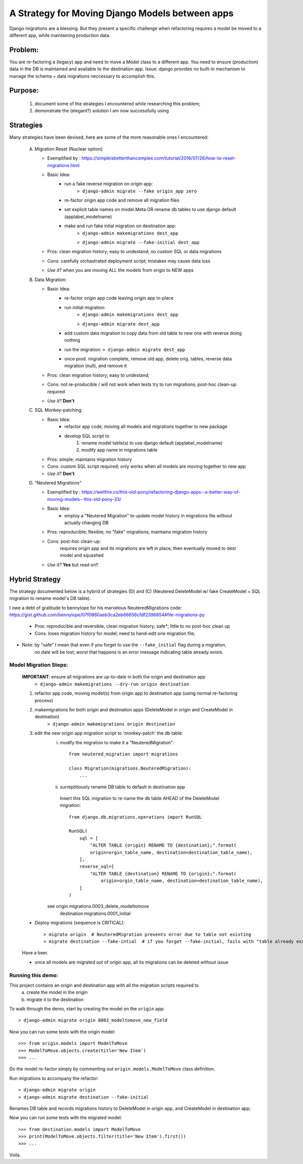 A Strategy for Moving Django Models between apps
================================================

Django migrations are a blessing.
But they present a specific challenge when refactoring requires a model be moved to a different app,
while maintaining production data.

Problem:
--------
You are re-factoring a (legacy) app and need to move a Model class to a different app.
You need to ensure (production) data in the DB is maintained and available to the destination app.
Issue: django provides no built-in mechanism to manage the schema + data migrations neccessary to accomplish this.

Purpose:
--------
  1. document some of the strategies I encountered while researching this problem;
  2. demonstrate the (elegant?) solution I am now successfully using

Strategies
----------
Many strategies have been devised, here are some of the more reasonable ones I encountered:

 A) Migration Reset (Nuclear option)

    * Exemplified by : https://simpleisbetterthancomplex.com/tutorial/2016/07/26/how-to-reset-migrations.html
    * Basic Idea:
        - run a fake reverse migration on origin app:
            ``> django-admin migrate --fake origin_app zero``
        - re-factor origin app code and remove all migration files
        - set explicit table names on model.Meta OR rename db tables to use django default (applabel_modelname)
        - make and run fake intial migration on desitnation app:
            ``> django-admin makemigrations dest_app``

            ``> django-admin migrate --fake-initial dest_app``
    * Pros: clean migration history; easy to undestand; no custom SQL or data migrations
    * Cons: carefully orchastrated deployment script;  mistakes may cause data loss
    * *Use it?* when you are moving ALL the models from origin to NEW apps

 B) Data Migration:

    * Basic Idea:
        - re-factor origin app code leaving origin app in-place
        - run initial migration:
            ``> django-admin makemigrations dest_app``

            ``> django-admin migrate dest_app``
        - add custom data migration to copy data from old table to new one with reverse doing nothing
        - run the migration:   ``> django-admin migrate dest_app``
        - once prod. migration complete, remove old app, delete orig. tables, reverse data migration (null), and remove it
    * Pros: clean migration history; easy to undestand;
    * Cons: not re-producible / will not work when tests try to run migrations; post-hoc clean-up required
    * *Use it?*  **Don't**

 C) SQL Monkey-patching:

    * Basic Idea:
        - refactor app code, moving all models and migrations together to new package
        - develop SQL script to
            1) rename model table(s) to use django default (applabel_modelname)
            2) modify app name in migrations table
    * Pros: simple; maintains migration history
    * Cons: custom SQL script required; only works when all models are moving together to new app
    * *Use it?*  **Don't**

 D) "Neutered Migrations"

    * Exemplified by : https://wellfire.co/this-old-pony/refactoring-django-apps--a-better-way-of-moving-models--this-old-pony-33/
    * Basic Idea:
        - employ a "Neutered Migration" to update model history in migrations file without actually changing DB
    * Pros: reproducible; flexible; no "fake" migrations; maintains migration history
    * Cons: post-hoc clean-up:
            requires origin app and its migrations are left in place, then eventually moved to dest model and squashed
    * *Use it?*  **Yes** but read on!!


Hybrid Strategy
-----------------

The strategy documented below is a hybrid of strategies (D) and (C)
(Neutered DeleteModel w/ fake CreateModel + SQL migration to rename model's DB table).

I owe a debt of gratitude to bennylope for his marvelous NeuteredMigrations code:
https://gist.github.com/bennylope/07f0860aeb3ca2eb66656cfdf2396854#file-migrations-py

    * Pros: reproducible and reversible, clean migration history; safe*; little to no post-hoc clean up
    * Cons: loses migration history for model; need to hand-edit one migration file;

* Note: by "safe" I mean that even if you forget to use the ``--fake_initial`` flag during a migration,
    no date will be lost;  worst that happens is an error message indicating table already exists.

Model Migration Steps:
______________________

    **IMPORTANT**: ensure all migrations are up-to-date in both the origin and destination app
        ``> django-admin makemigrations --dry-run origin destination``

    1. refactor app code, moving model(s) from origin app to destination app (using normal re-factoring process)

    2. makemigrations for both origin and destination apps (DeleteModel in origin and CreateModel in destination)
        ``> django-admin makemigrations origin destination``

    3. edit the new origin app migration script to 'monkey-patch' the db table:
        i) modify the migration to make it a "NeuteredMigration"::

            from neutered_migration import migrations

            class Migration(migrations.NeuteredMigration):
                ...

        ii) surreptitiously rename DB table to default in destination app

           Insert this SQL migration to re-name the db table AHEAD of the DeleteModel migration::

            from django.db.migrations.operations import RunSQL

            RunSQL(
                sql = [
                    "ALTER TABLE {origin} RENAME TO {destination};".format(
                    origin=orgin_table_name, destination=destination_table_name),
                ],
                reverse_sql=[
                    "ALTER TABLE {destination} RENAME TO {origin};".format(
                        origin=orgin_table_name, destination=destination_table_name),
                ]
            )

        see origin.migrations.0003_delete_modeltomove
            destination.migrations.0001_initial

    - Deploy migrations (sequence is CRITICAL)::

        > migrate origin  # NeuteredMigration prevents error due to table not existing
        > migrate destination --fake-intial  # if you forget --fake-initial, fails with "table already exists"

    Have a beer.

    - once all models are migrated out of origin app, all its migrations can be deleted without issue


Running this demo:
______________________

This project contains an origin and destination app with all the migration scripts required to
 a) create the model in the origin
 b) migrate it to the destination

To walk through the demo, start by creating the model on the ``origin`` app::

    > django-admin migrate origin 0002_modeltomove_new_field

Now you can run some tests with the origin model::

    >>> from origin.models import ModelToMove
    >>> ModelToMove.objects.create(title='New Item')
    >>> ...

Do the model re-factor simply by commenting out ``origin.models.ModelToMove`` class definition.

Run migrations to accompany the refactor::

    > django-admin migrate origin
    > django-admin migrate destination --fake-initial


Renames DB table and records migrations history to DeleteModel in origin app, and CreateModel in destination app;

Now you can run some tests with the migrated model::

    >>> from destination.models import ModelToMove
    >>> print(ModelToMove.objects.filter(title='New Item').first())
    >>> ...

Voila.
